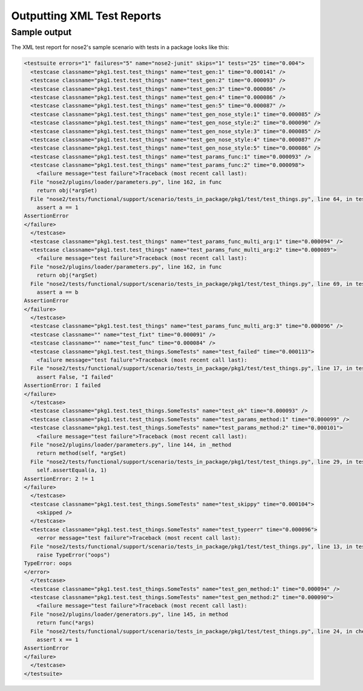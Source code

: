 ===========================
Outputting XML Test Reports
===========================

.. autoplugin :: nose2.plugins.junitxml.JUnitXmlReporter

Sample output
-------------

The XML test report for nose2's sample scenario with tests in a package looks like this:

.. code-block :: xml

  <testsuite errors="1" failures="5" name="nose2-junit" skips="1" tests="25" time="0.004">
    <testcase classname="pkg1.test.test_things" name="test_gen:1" time="0.000141" />
    <testcase classname="pkg1.test.test_things" name="test_gen:2" time="0.000093" />
    <testcase classname="pkg1.test.test_things" name="test_gen:3" time="0.000086" />
    <testcase classname="pkg1.test.test_things" name="test_gen:4" time="0.000086" />
    <testcase classname="pkg1.test.test_things" name="test_gen:5" time="0.000087" />
    <testcase classname="pkg1.test.test_things" name="test_gen_nose_style:1" time="0.000085" />
    <testcase classname="pkg1.test.test_things" name="test_gen_nose_style:2" time="0.000090" />
    <testcase classname="pkg1.test.test_things" name="test_gen_nose_style:3" time="0.000085" />
    <testcase classname="pkg1.test.test_things" name="test_gen_nose_style:4" time="0.000087" />
    <testcase classname="pkg1.test.test_things" name="test_gen_nose_style:5" time="0.000086" />
    <testcase classname="pkg1.test.test_things" name="test_params_func:1" time="0.000093" />
    <testcase classname="pkg1.test.test_things" name="test_params_func:2" time="0.000098">
      <failure message="test failure">Traceback (most recent call last):
    File "nose2/plugins/loader/parameters.py", line 162, in func
      return obj(*argSet)
    File "nose2/tests/functional/support/scenario/tests_in_package/pkg1/test/test_things.py", line 64, in test_params_func
      assert a == 1
  AssertionError
  </failure>
    </testcase>
    <testcase classname="pkg1.test.test_things" name="test_params_func_multi_arg:1" time="0.000094" />
    <testcase classname="pkg1.test.test_things" name="test_params_func_multi_arg:2" time="0.000089">
      <failure message="test failure">Traceback (most recent call last):
    File "nose2/plugins/loader/parameters.py", line 162, in func
      return obj(*argSet)
    File "nose2/tests/functional/support/scenario/tests_in_package/pkg1/test/test_things.py", line 69, in test_params_func_multi_arg
      assert a == b
  AssertionError
  </failure>
    </testcase>
    <testcase classname="pkg1.test.test_things" name="test_params_func_multi_arg:3" time="0.000096" />
    <testcase classname="" name="test_fixt" time="0.000091" />
    <testcase classname="" name="test_func" time="0.000084" />
    <testcase classname="pkg1.test.test_things.SomeTests" name="test_failed" time="0.000113">
      <failure message="test failure">Traceback (most recent call last):
    File "nose2/tests/functional/support/scenario/tests_in_package/pkg1/test/test_things.py", line 17, in test_failed
      assert False, "I failed"
  AssertionError: I failed
  </failure>
    </testcase>
    <testcase classname="pkg1.test.test_things.SomeTests" name="test_ok" time="0.000093" />
    <testcase classname="pkg1.test.test_things.SomeTests" name="test_params_method:1" time="0.000099" />
    <testcase classname="pkg1.test.test_things.SomeTests" name="test_params_method:2" time="0.000101">
      <failure message="test failure">Traceback (most recent call last):
    File "nose2/plugins/loader/parameters.py", line 144, in _method
      return method(self, *argSet)
    File "nose2/tests/functional/support/scenario/tests_in_package/pkg1/test/test_things.py", line 29, in test_params_method
      self.assertEqual(a, 1)
  AssertionError: 2 != 1
  </failure>
    </testcase>
    <testcase classname="pkg1.test.test_things.SomeTests" name="test_skippy" time="0.000104">
      <skipped />
    </testcase>
    <testcase classname="pkg1.test.test_things.SomeTests" name="test_typeerr" time="0.000096">
      <error message="test failure">Traceback (most recent call last):
    File "nose2/tests/functional/support/scenario/tests_in_package/pkg1/test/test_things.py", line 13, in test_typeerr
      raise TypeError("oops")
  TypeError: oops
  </error>
    </testcase>
    <testcase classname="pkg1.test.test_things.SomeTests" name="test_gen_method:1" time="0.000094" />
    <testcase classname="pkg1.test.test_things.SomeTests" name="test_gen_method:2" time="0.000090">
      <failure message="test failure">Traceback (most recent call last):
    File "nose2/plugins/loader/generators.py", line 145, in method
      return func(*args)
    File "nose2/tests/functional/support/scenario/tests_in_package/pkg1/test/test_things.py", line 24, in check
      assert x == 1
  AssertionError
  </failure>
    </testcase>
  </testsuite>

